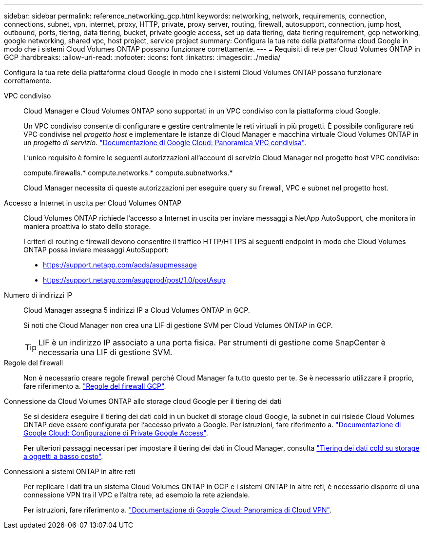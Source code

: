 ---
sidebar: sidebar 
permalink: reference_networking_gcp.html 
keywords: networking, network, requirements, connection, connections, subnet, vpn, internet, proxy, HTTP, private, proxy server, routing, firewall, autosupport, connection, jump host, outbound, ports, tiering, data tiering, bucket, private google access, set up data tiering, data tiering requirement, gcp networking, google networking, shared vpc, host project, service project 
summary: Configura la tua rete della piattaforma cloud Google in modo che i sistemi Cloud Volumes ONTAP possano funzionare correttamente. 
---
= Requisiti di rete per Cloud Volumes ONTAP in GCP
:hardbreaks:
:allow-uri-read: 
:nofooter: 
:icons: font
:linkattrs: 
:imagesdir: ./media/


[role="lead"]
Configura la tua rete della piattaforma cloud Google in modo che i sistemi Cloud Volumes ONTAP possano funzionare correttamente.

VPC condiviso:: Cloud Manager e Cloud Volumes ONTAP sono supportati in un VPC condiviso con la piattaforma cloud Google.
+
--
Un VPC condiviso consente di configurare e gestire centralmente le reti virtuali in più progetti. È possibile configurare reti VPC condivise nel _progetto host_ e implementare le istanze di Cloud Manager e macchina virtuale Cloud Volumes ONTAP in un _progetto di servizio_. https://cloud.google.com/vpc/docs/shared-vpc["Documentazione di Google Cloud: Panoramica VPC condivisa"^].

L'unico requisito è fornire le seguenti autorizzazioni all'account di servizio Cloud Manager nel progetto host VPC condiviso:

compute.firewalls.* compute.networks.* compute.subnetworks.*

Cloud Manager necessita di queste autorizzazioni per eseguire query su firewall, VPC e subnet nel progetto host.

--
Accesso a Internet in uscita per Cloud Volumes ONTAP:: Cloud Volumes ONTAP richiede l'accesso a Internet in uscita per inviare messaggi a NetApp AutoSupport, che monitora in maniera proattiva lo stato dello storage.
+
--
I criteri di routing e firewall devono consentire il traffico HTTP/HTTPS ai seguenti endpoint in modo che Cloud Volumes ONTAP possa inviare messaggi AutoSupport:

* https://support.netapp.com/aods/asupmessage
* https://support.netapp.com/asupprod/post/1.0/postAsup


--
Numero di indirizzi IP:: Cloud Manager assegna 5 indirizzi IP a Cloud Volumes ONTAP in GCP.
+
--
Si noti che Cloud Manager non crea una LIF di gestione SVM per Cloud Volumes ONTAP in GCP.


TIP: LIF è un indirizzo IP associato a una porta fisica. Per strumenti di gestione come SnapCenter è necessaria una LIF di gestione SVM.

--
Regole del firewall:: Non è necessario creare regole firewall perché Cloud Manager fa tutto questo per te. Se è necessario utilizzare il proprio, fare riferimento a. link:reference_firewall_rules_gcp.html["Regole del firewall GCP"].
Connessione da Cloud Volumes ONTAP allo storage cloud Google per il tiering dei dati:: Se si desidera eseguire il tiering dei dati cold in un bucket di storage cloud Google, la subnet in cui risiede Cloud Volumes ONTAP deve essere configurata per l'accesso privato a Google. Per istruzioni, fare riferimento a. https://cloud.google.com/vpc/docs/configure-private-google-access["Documentazione di Google Cloud: Configurazione di Private Google Access"^].
+
--
Per ulteriori passaggi necessari per impostare il tiering dei dati in Cloud Manager, consulta link:task_tiering.html["Tiering dei dati cold su storage a oggetti a basso costo"].

--
Connessioni a sistemi ONTAP in altre reti:: Per replicare i dati tra un sistema Cloud Volumes ONTAP in GCP e i sistemi ONTAP in altre reti, è necessario disporre di una connessione VPN tra il VPC e l'altra rete, ad esempio la rete aziendale.
+
--
Per istruzioni, fare riferimento a. https://cloud.google.com/vpn/docs/concepts/overview["Documentazione di Google Cloud: Panoramica di Cloud VPN"^].

--

